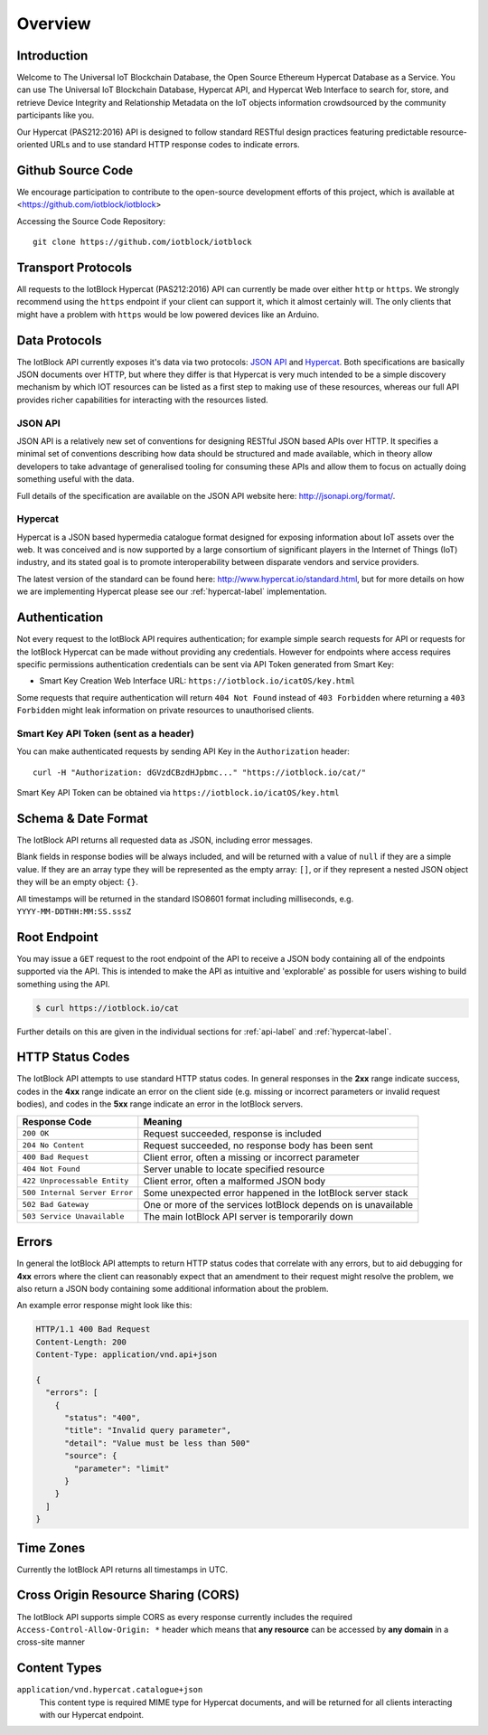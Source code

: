 Overview
********

Introduction
========================================================================

Welcome to The Universal IoT Blockchain Database, the Open Source Ethereum Hypercat Database as a Service.
You can use The Universal IoT Blockchain Database, Hypercat API, and Hypercat Web Interface to search for, store, and retrieve
Device Integrity and Relationship Metadata on the IoT objects information crowdsourced by the community participants like you.

Our Hypercat (PAS212:2016) API is designed to follow standard RESTful design practices featuring
predictable resource-oriented URLs and to use standard HTTP response codes to
indicate errors.

Github Source Code
========================================================================

We encourage participation to contribute to the open-source development efforts of this project, which is available at <https://github.com/iotblock/iotblock>

Accessing the Source Code Repository:

::
    
    git clone https://github.com/iotblock/iotblock
    
    
Transport Protocols
========================================================================

All requests to the IotBlock Hypercat (PAS212:2016) API can currently be made over either ``http`` or
``https``. We strongly recommend using the ``https`` endpoint if your client can
support it, which it almost certainly will. The only clients that might have a
problem with ``https`` would be low powered devices like an Arduino.

Data Protocols
========================================================================

The IotBlock API currently exposes it's data via two protocols: `JSON API
<http://jsonapi.org>`_ and `Hypercat <http://www.hypercat.io>`_.  Both
specifications are basically JSON documents over HTTP, but where they differ is
that Hypercat is very much intended to be a simple discovery mechanism by which
IOT resources can be listed as a first step to making use of these resources,
whereas our full API provides richer capabilities for interacting with the
resources listed.

JSON API
--------

JSON API is a relatively new set of conventions for designing RESTful JSON
based APIs over HTTP. It specifies a minimal set of conventions describing how
data should be structured and made available, which in theory allow developers
to take advantage of generalised tooling for consuming these APIs and allow
them to focus on actually doing something useful with the data.

Full details of the specification are available on the JSON API website here:
http://jsonapi.org/format/.

Hypercat
--------

Hypercat is a JSON based hypermedia catalogue format designed for exposing
information about IoT assets over the web. It was conceived and is now
supported by a large consortium of significant players in the Internet of
Things (IoT) industry, and its stated goal is to promote interoperability
between disparate vendors and service providers.

The latest version of the standard can be found here:
http://www.hypercat.io/standard.html, but for more details on how we are
implementing Hypercat please see our :ref:`hypercat-label` implementation.

Authentication
========================================================================

Not every request to the IotBlock API requires authentication; for example
simple search requests for API or requests for the IotBlock Hypercat can be
made without providing any credentials. However for endpoints where access
requires specific permissions authentication credentials can be sent via API Token generated from Smart Key:

* Smart Key Creation Web Interface URL:  ``https://iotblock.io/icatOS/key.html``

Some requests that require authentication will return ``404 Not Found`` instead of
``403 Forbidden`` where returning a ``403 Forbidden`` might leak information on
private resources to unauthorised clients.

Smart Key API Token (sent as a header)
------------------------------------------------------------------

You can make authenticated requests by sending API Key in the ``Authorization``
header::

  curl -H "Authorization: dGVzdCBzdHJpbmc..." "https://iotblock.io/cat/"

Smart Key API Token can be obtained via ``https://iotblock.io/icatOS/key.html``

Schema & Date Format
========================================================================

The IotBlock API returns all requested data as JSON, including error messages.

Blank fields in response bodies will be always included, and will be returned
with a value of ``null`` if they are a simple value. If they are an array type
they will be represented as the empty array: ``[]``, or if they represent a
nested JSON object they will be an empty object: ``{}``.

All timestamps will be returned in the standard ISO8601 format including
milliseconds, e.g. ``YYYY-MM-DDTHH:MM:SS.sssZ``

Root Endpoint
========================================================================

You may issue a ``GET`` request to the root endpoint of the API to receive a
JSON body containing all of the endpoints supported via the API. This is
intended to make the API as intuitive and 'explorable' as possible for users
wishing to build something using the API.

.. sourcecode:: bash

   $ curl https://iotblock.io/cat

Further details on this are given in the individual sections for
:ref:`api-label` and :ref:`hypercat-label`.


HTTP Status Codes
========================================================================

The IotBlock API attempts to use standard HTTP status codes. In general
responses in the **2xx** range indicate success, codes in the **4xx** range
indicate an error on the client side (e.g. missing or incorrect parameters or
invalid request bodies), and codes in the **5xx** range indicate an error in
the IotBlock servers.

============================= ==============================================================
Response Code                 Meaning
============================= ==============================================================
``200 OK``                    Request succeeded, response is included
``204 No Content``            Request succeeded, no response body has been sent
``400 Bad Request``           Client error, often a missing or incorrect parameter
``404 Not Found``             Server unable to locate specified resource
``422 Unprocessable Entity``  Client error, often a malformed JSON body
``500 Internal Server Error`` Some unexpected error happened in the IotBlock server stack
``502 Bad Gateway``           One or more of the services IotBlock depends on is unavailable
``503 Service Unavailable``   The main IotBlock API server is temporarily down
============================= ==============================================================

Errors
======

In general the IotBlock API attempts to return HTTP status codes that correlate
with any errors, but to aid debugging for **4xx** errors where the client can
reasonably expect that an amendment to their request might resolve the problem,
we also return a JSON body containing some additional information about the
problem.

An example error response might look like this:

.. sourcecode:: http

   HTTP/1.1 400 Bad Request
   Content-Length: 200
   Content-Type: application/vnd.api+json

   {
     "errors": [
       {
         "status": "400",
         "title": "Invalid query parameter",
         "detail": "Value must be less than 500"
         "source": {
           "parameter": "limit"
         }
       }
     ]
   }


Time Zones
==========

Currently the IotBlock API returns all timestamps in UTC.

Cross Origin Resource Sharing (CORS)
========================================================================

The IotBlock API supports simple CORS as every response currently includes the
required ``Access-Control-Allow-Origin: *`` header which means that **any
resource** can be accessed by **any domain** in a cross-site manner

Content Types
========================================================================

``application/vnd.hypercat.catalogue+json``
    This content type is required MIME type for Hypercat documents, and will be
    returned for all clients interacting with our Hypercat endpoint.

